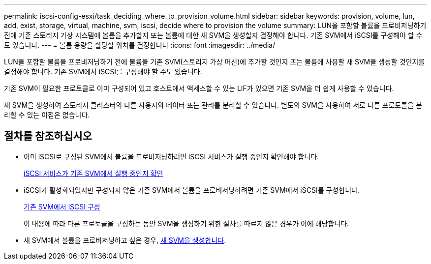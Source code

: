 ---
permalink: iscsi-config-esxi/task_deciding_where_to_provision_volume.html 
sidebar: sidebar 
keywords: provision, volume, lun, add, exist, storage, virtual, machine, svm, iscsi, decide where to provision the volume 
summary: LUN을 포함할 볼륨을 프로비저닝하기 전에 기존 스토리지 가상 시스템에 볼륨을 추가할지 또는 볼륨에 대한 새 SVM을 생성할지 결정해야 합니다. 기존 SVM에서 iSCSI를 구성해야 할 수도 있습니다. 
---
= 볼륨 용량을 할당할 위치를 결정합니다
:icons: font
:imagesdir: ../media/


[role="lead"]
LUN을 포함할 볼륨을 프로비저닝하기 전에 볼륨을 기존 SVM(스토리지 가상 머신)에 추가할 것인지 또는 볼륨에 사용할 새 SVM을 생성할 것인지를 결정해야 합니다. 기존 SVM에서 iSCSI를 구성해야 할 수도 있습니다.

기존 SVM이 필요한 프로토콜로 이미 구성되어 있고 호스트에서 액세스할 수 있는 LIF가 있으면 기존 SVM을 더 쉽게 사용할 수 있습니다.

새 SVM을 생성하여 스토리지 클러스터의 다른 사용자와 데이터 또는 관리를 분리할 수 있습니다. 별도의 SVM을 사용하여 서로 다른 프로토콜을 분리할 수 있는 이점은 없습니다.



== 절차를 참조하십시오

* 이미 iSCSI로 구성된 SVM에서 볼륨을 프로비저닝하려면 iSCSI 서비스가 실행 중인지 확인해야 합니다.
+
xref:task_verifying_iscsi_is_running_on_existing_vserver.adoc[iSCSI 서비스가 기존 SVM에서 실행 중인지 확인]

* iSCSI가 활성화되었지만 구성되지 않은 기존 SVM에서 볼륨을 프로비저닝하려면 기존 SVM에서 iSCSI를 구성합니다.
+
xref:task_configuring_iscsi_fc_creating_lun_on_existing_svm.adoc[기존 SVM에서 iSCSI 구성]

+
이 내용에 따라 다른 프로토콜을 구성하는 동안 SVM을 생성하기 위한 절차를 따르지 않은 경우가 이에 해당합니다.

* 새 SVM에서 볼륨을 프로비저닝하고 싶은 경우, xref:task_creating_svm.adoc[새 SVM을 생성합니다].

